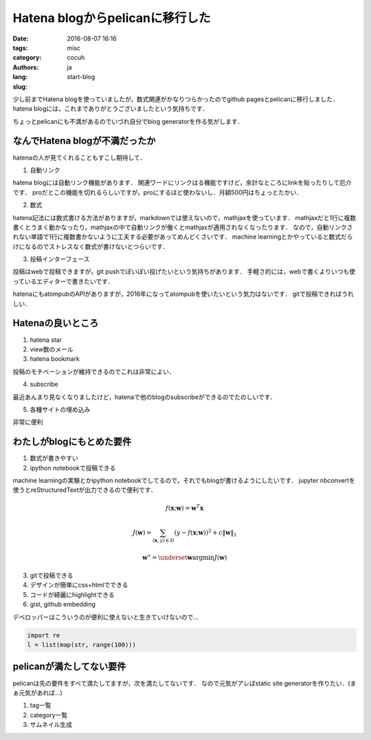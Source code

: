 Hatena blogからpelicanに移行した
=================================

:date: 2016-08-07 16:16
:tags: 
:category: misc
:authors: cocuh
:lang: ja
:slug: start-blog

..
    :summary: Short version for index and feeds
    :modified: 2016-08-07 16:16
    :slug: my-super-post

少し前までHatena blogを使っていましたが，数式関連がかなりつらかったのでgithub pagesとpelicanに移行しました．
hatena blogには，これまでありがとうございましたという気持ちです．

ちょっとpelicanにも不満があるのでいづれ自分でblog generatorを作る気がします．

.. PELICAN_END_SUMMARY


なんでHatena blogが不満だったか
--------------------------------
hatenaの人が見てくれることもすこし期待して．

1. 自動リンク

hatena blogには自動リンク機能があります．
関連ワードにリンクはる機能ですけど，余計なところにlinkを貼ったりして厄介です．
proだとこの機能を切れるらしいですが，proにするほど使わないし．月額500円はちょっとたかい．


2. 数式

hatena記法には数式書ける方法がありますが，markdownでは使えないので，mathjaxを使っています．
mathjaxだと1行に複数書くとうまく動かなったり，mathjaxの中で自動リンクが働くとmathjaxが適用されなくなったります．
なので，自動リンクされない単語で1行に複数書かないように工夫する必要があってめんどくさいです．
machine learningとかやっていると数式だらけになるのでストレスなく数式が書けないとつらいです．


3. 投稿インターフェース

投稿はwebで投稿できますが，git pushでぽいぽい投げたいという気持ちがあります．
手軽さ的には，webで書くよりいつも使っているエディターで書きたいです．

hatenaにもatompubのAPIがありますが，2016年になってatompubを使いたいという気力はないです．
gitで投稿できればうれしい．


Hatenaの良いところ
-------------------

1. hatena star
2. view数のメール
3. hatena bookmark

投稿のモチベーションが維持できるのでこれは非常によい．

4. subscribe

最近あんまり見なくなりましたけど，hatenaで他のblogのsubscribeができるのでたのしいです．


5. 各種サイトの埋め込み

非常に便利



わたしがblogにもとめた要件
--------------------------

1. 数式が書きやすい
2. ipython notebookで投稿できる

machine learningの実験とかipython notebookでしてるので，それでもblogが書けるようにしたいです．
jupyter nbconvertを使うとreStructuredTextが出力できるので便利です．

.. math::

    f(\mathbf{x};\mathbf{w}) = \mathbf{w}^T\mathbf{x}

.. math::

    J(\mathbf{w}) = \sum_{(\mathbf{x}, y)\in D}\left(y-f(\mathbf{x}; \mathbf{w})\right)^2+ c\|\mathbf{w}\|_1

.. math::
    \mathbf{w}^\ast = \underset{\mathbf{w}}{\mathrm{argmin}} J(\mathbf{w})


3. gitで投稿できる
4. デザインが簡単にcss+htmlでできる
5. コードが綺麗にhighlightできる
6. gist, github embedding

デベロッパーはこういうのが便利に使えないと生きていけないので…

.. code-block:: python

    import re
    l = list(map(str, range(100)))


pelicanが満たしてない要件
-------------------------
pelicanは先の要件をすべて満たしてますが，次を満たしてないです．
なので元気がアレばstatic site generatorを作りたい．(まぁ元気があれば…)

1. tag一覧
2. category一覧
3. サムネイル生成


..
    .. math::
        x^2

..
    inline :math:`x^2`
